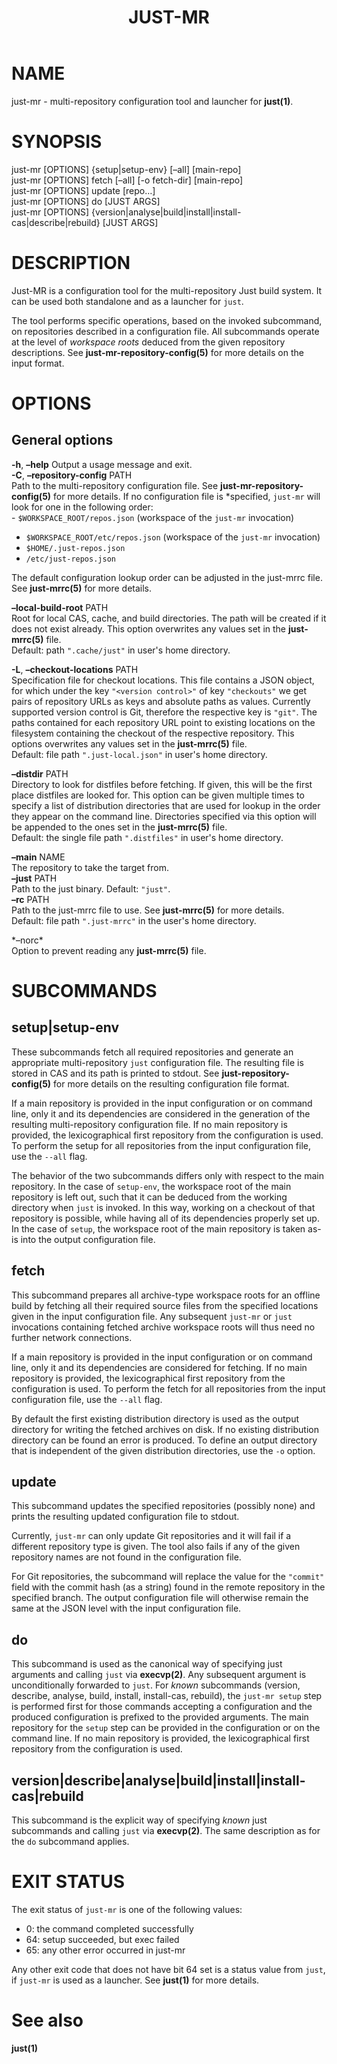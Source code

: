 #+TITLE: JUST-MR
#+MAN_CLASS_OPTIONS: section-id=1

* NAME

just-mr - multi-repository configuration tool and launcher for *just(1)*.

* SYNOPSIS

just-mr [OPTIONS] {setup|setup-env} [--all] [main-repo]\\
just-mr [OPTIONS] fetch [--all] [-o fetch-dir] [main-repo]\\
just-mr [OPTIONS] update [repo...]\\
just-mr [OPTIONS] do [JUST ARGS]\\
just-mr [OPTIONS] {version|analyse|build|install|install-cas|describe|rebuild} [JUST ARGS]\\

* DESCRIPTION

Just-MR is a configuration tool for the multi-repository Just build system. It
can be used both standalone and as a launcher for ~just~.

The tool performs specific operations, based on the invoked subcommand, on
repositories described in a configuration file. All subcommands operate at the
level of /workspace roots/ deduced from the given repository descriptions.
See *just-mr-repository-config(5)* for more details on the input format.

* OPTIONS

** General options

   *-h*, *--help*
   Output a usage message and exit.\\

   *-C*, *--repository-config* PATH\\
   Path to the multi-repository configuration file. See
   *just-mr-repository-config(5)* for more details. If no configuration file is
   *specified, ~just-mr~ will look for one in the following order:\\
    - ~$WORKSPACE_ROOT/repos.json~ (workspace of the ~just-mr~ invocation)
    - ~$WORKSPACE_ROOT/etc/repos.json~ (workspace of the ~just-mr~ invocation)
    - ~$HOME/.just-repos.json~
    - ~/etc/just-repos.json~
   The default configuration lookup order can be adjusted in the just-mrrc file.
   See *just-mrrc(5)* for more details.

   *--local-build-root* PATH\\
   Root for local CAS, cache, and build directories. The path will be
   created if it does not exist already. This option overwrites any values set
   in the *just-mrrc(5)* file.\\
   Default: path ~".cache/just"~ in user's home directory.

   *-L*, *--checkout-locations* PATH\\
   Specification file for checkout locations. This file contains a JSON object,
   for which under the key ~"<version control>"~ of key ~"checkouts"~ we get
   pairs of repository URLs as keys and absolute paths as values. Currently
   supported version control is Git, therefore the respective key is ~"git"~.
   The paths contained for each repository URL point to existing locations on
   the filesystem containing the checkout of the respective repository. This
   options overwrites any values set in the *just-mrrc(5)* file.\\
   Default: file path ~".just-local.json"~ in user's home directory.

   *--distdir* PATH\\
   Directory to look for distfiles before fetching. If given, this will be the
   first place distfiles are looked for. This option can be given multiple times
   to specify a list of distribution directories that are used for lookup in the
   order they appear on the command line. Directories specified via this option
   will be appended to the ones set in the *just-mrrc(5)* file.\\
   Default: the single file path ~".distfiles"~ in user's home directory.

   *--main* NAME\\
   The repository to take the target from.\\

   *--just* PATH\\
   Path to the just binary. Default: ~"just"~.\\

   *--rc* PATH\\
   Path to the just-mrrc file to use. See *just-mrrc(5)* for more details.\\
   Default: file path ~".just-mrrc"~ in the user's home directory.

   *--norc*\\
   Option to prevent reading any *just-mrrc(5)* file.

* SUBCOMMANDS

** setup|setup-env

These subcommands fetch all required repositories and generate an appropriate
multi-repository ~just~ configuration file. The resulting file is stored in CAS
and its path is printed to stdout. See *just-repository-config(5)* for more
details on the resulting configuration file format.

If a main repository is provided in the input configuration or on command line,
only it and its dependencies are considered in the generation of the resulting
multi-repository configuration file. If no main repository is provided, the
lexicographical first repository from the configuration is used. To perform the
setup for all repositories from the input configuration file, use the ~--all~
flag.

The behavior of the two subcommands differs only with respect to the main
repository. In the case of ~setup-env~, the workspace root of the main
repository is left out, such that it can be deduced from the working directory
when ~just~ is invoked. In this way, working on a checkout of that repository is
possible, while having all of its dependencies properly set up. In the case of
~setup~, the workspace root of the main repository is taken as-is into the
output configuration file.

** fetch

This subcommand prepares all archive-type workspace roots for an offline build
by fetching all their required source files from the specified locations
given in the input configuration file. Any subsequent ~just-mr~ or ~just~
invocations containing fetched archive workspace roots will thus need no further
network connections.

If a main repository is provided in the input configuration or on command line,
only it and its dependencies are considered for fetching. If no main repository
is provided, the lexicographical first repository from the configuration is
used. To perform the fetch for all repositories from the input configuration
file, use the ~--all~ flag.

By default the first existing distribution directory is used as the output
directory for writing the fetched archives on disk. If no existing distribution
directory can be found an error is produced. To define an output directory that
is independent of the given distribution directories, use the ~-o~ option.

** update

This subcommand updates the specified repositories (possibly none) and prints
the resulting updated configuration file to stdout.

Currently, ~just-mr~ can only update Git repositories and it will fail if a
different repository type is given. The tool also fails if any of the given
repository names are not found in the configuration file.

For Git repositories, the subcommand will replace the value for the ~"commit"~
field with the commit hash (as a string) found in the remote repository in the
specified branch. The output configuration file will otherwise remain the same
at the JSON level with the input configuration file.

** do

This subcommand is used as the canonical way of specifying just arguments and
calling ~just~ via *execvp(2)*. Any subsequent argument is unconditionally
forwarded to ~just~. For /known/ subcommands (version, describe, analyse, build,
install, install-cas, rebuild), the ~just-mr setup~ step is performed first for
those commands accepting a configuration and the produced configuration is
prefixed to the provided arguments. The main repository for the ~setup~ step can
be provided in the configuration or on the command line. If no main repository
is provided, the lexicographical first repository from the configuration is
used.

** version|describe|analyse|build|install|install-cas|rebuild

This subcommand is the explicit way of specifying /known/ just subcommands and
calling ~just~ via *execvp(2)*. The same description as for the ~do~ subcommand
applies.

* EXIT STATUS

The exit status of ~just-mr~ is one of the following values:
  - 0: the command completed successfully
  - 64: setup succeeded, but exec failed
  - 65: any other error occurred in just-mr

Any other exit code that does not have bit 64 set is a status value from ~just~,
if ~just-mr~ is used as a launcher. See *just(1)* for more details.

* See also

*just(1)*
